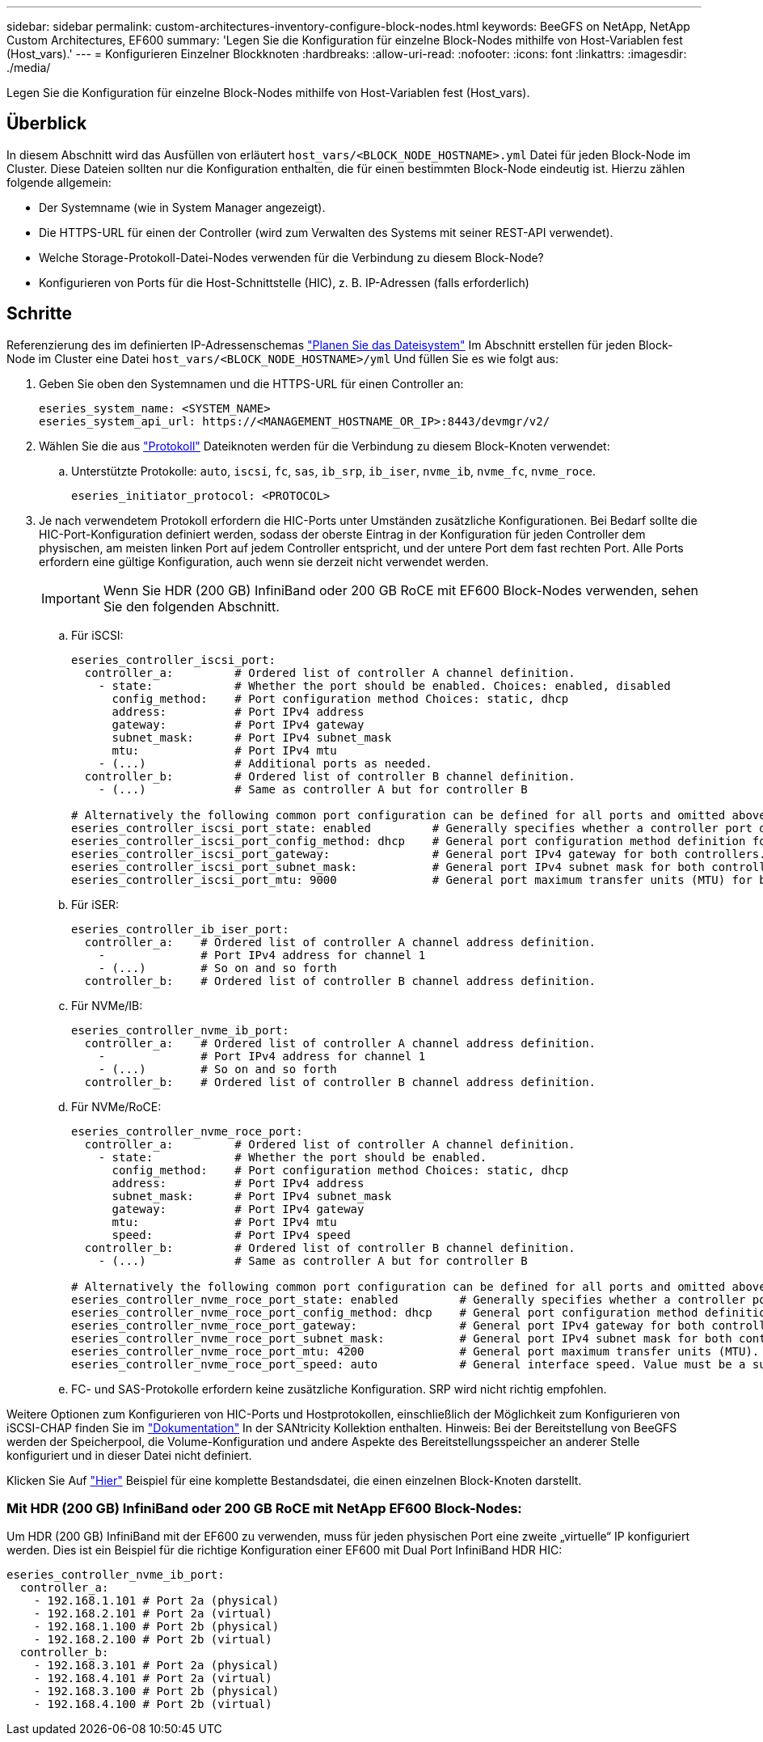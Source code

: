 ---
sidebar: sidebar 
permalink: custom-architectures-inventory-configure-block-nodes.html 
keywords: BeeGFS on NetApp, NetApp Custom Architectures, EF600 
summary: 'Legen Sie die Konfiguration für einzelne Block-Nodes mithilfe von Host-Variablen fest (Host_vars).' 
---
= Konfigurieren Einzelner Blockknoten
:hardbreaks:
:allow-uri-read: 
:nofooter: 
:icons: font
:linkattrs: 
:imagesdir: ./media/


[role="lead"]
Legen Sie die Konfiguration für einzelne Block-Nodes mithilfe von Host-Variablen fest (Host_vars).



== Überblick

In diesem Abschnitt wird das Ausfüllen von erläutert `host_vars/<BLOCK_NODE_HOSTNAME>.yml` Datei für jeden Block-Node im Cluster. Diese Dateien sollten nur die Konfiguration enthalten, die für einen bestimmten Block-Node eindeutig ist. Hierzu zählen folgende allgemein:

* Der Systemname (wie in System Manager angezeigt).
* Die HTTPS-URL für einen der Controller (wird zum Verwalten des Systems mit seiner REST-API verwendet).
* Welche Storage-Protokoll-Datei-Nodes verwenden für die Verbindung zu diesem Block-Node?
* Konfigurieren von Ports für die Host-Schnittstelle (HIC), z. B. IP-Adressen (falls erforderlich)




== Schritte

Referenzierung des im definierten IP-Adressenschemas link:custom-architectures-plan-file-system.html["Planen Sie das Dateisystem"^] Im Abschnitt erstellen für jeden Block-Node im Cluster eine Datei `host_vars/<BLOCK_NODE_HOSTNAME>/yml` Und füllen Sie es wie folgt aus:

. Geben Sie oben den Systemnamen und die HTTPS-URL für einen Controller an:
+
[source, yaml]
----
eseries_system_name: <SYSTEM_NAME>
eseries_system_api_url: https://<MANAGEMENT_HOSTNAME_OR_IP>:8443/devmgr/v2/
----
. Wählen Sie die aus link:https://github.com/netappeseries/santricity/tree/release-1.3.1/roles/nar_santricity_host#role-variables["Protokoll"^] Dateiknoten werden für die Verbindung zu diesem Block-Knoten verwendet:
+
.. Unterstützte Protokolle: `auto`, `iscsi`, `fc`, `sas`, `ib_srp`, `ib_iser`, `nvme_ib`, `nvme_fc`, `nvme_roce`.
+
[source, yaml]
----
eseries_initiator_protocol: <PROTOCOL>
----


. Je nach verwendetem Protokoll erfordern die HIC-Ports unter Umständen zusätzliche Konfigurationen. Bei Bedarf sollte die HIC-Port-Konfiguration definiert werden, sodass der oberste Eintrag in der Konfiguration für jeden Controller dem physischen, am meisten linken Port auf jedem Controller entspricht, und der untere Port dem fast rechten Port. Alle Ports erfordern eine gültige Konfiguration, auch wenn sie derzeit nicht verwendet werden.
+

IMPORTANT: Wenn Sie HDR (200 GB) InfiniBand oder 200 GB RoCE mit EF600 Block-Nodes verwenden, sehen Sie den folgenden Abschnitt.

+
.. Für iSCSI:
+
[source, yaml]
----
eseries_controller_iscsi_port:
  controller_a:         # Ordered list of controller A channel definition.
    - state:            # Whether the port should be enabled. Choices: enabled, disabled
      config_method:    # Port configuration method Choices: static, dhcp
      address:          # Port IPv4 address
      gateway:          # Port IPv4 gateway
      subnet_mask:      # Port IPv4 subnet_mask
      mtu:              # Port IPv4 mtu
    - (...)             # Additional ports as needed.
  controller_b:         # Ordered list of controller B channel definition.
    - (...)             # Same as controller A but for controller B

# Alternatively the following common port configuration can be defined for all ports and omitted above:
eseries_controller_iscsi_port_state: enabled         # Generally specifies whether a controller port definition should be applied Choices: enabled, disabled
eseries_controller_iscsi_port_config_method: dhcp    # General port configuration method definition for both controllers. Choices: static, dhcp
eseries_controller_iscsi_port_gateway:               # General port IPv4 gateway for both controllers.
eseries_controller_iscsi_port_subnet_mask:           # General port IPv4 subnet mask for both controllers.
eseries_controller_iscsi_port_mtu: 9000              # General port maximum transfer units (MTU) for both controllers. Any value greater than 1500 (bytes).

----
.. Für iSER:
+
[source, yaml]
----
eseries_controller_ib_iser_port:
  controller_a:    # Ordered list of controller A channel address definition.
    -              # Port IPv4 address for channel 1
    - (...)        # So on and so forth
  controller_b:    # Ordered list of controller B channel address definition.
----
.. Für NVMe/IB:
+
[source, yaml]
----
eseries_controller_nvme_ib_port:
  controller_a:    # Ordered list of controller A channel address definition.
    -              # Port IPv4 address for channel 1
    - (...)        # So on and so forth
  controller_b:    # Ordered list of controller B channel address definition.
----
.. Für NVMe/RoCE:
+
[source, yaml]
----
eseries_controller_nvme_roce_port:
  controller_a:         # Ordered list of controller A channel definition.
    - state:            # Whether the port should be enabled.
      config_method:    # Port configuration method Choices: static, dhcp
      address:          # Port IPv4 address
      subnet_mask:      # Port IPv4 subnet_mask
      gateway:          # Port IPv4 gateway
      mtu:              # Port IPv4 mtu
      speed:            # Port IPv4 speed
  controller_b:         # Ordered list of controller B channel definition.
    - (...)             # Same as controller A but for controller B

# Alternatively the following common port configuration can be defined for all ports and omitted above:
eseries_controller_nvme_roce_port_state: enabled         # Generally specifies whether a controller port definition should be applied Choices: enabled, disabled
eseries_controller_nvme_roce_port_config_method: dhcp    # General port configuration method definition for both controllers. Choices: static, dhcp
eseries_controller_nvme_roce_port_gateway:               # General port IPv4 gateway for both controllers.
eseries_controller_nvme_roce_port_subnet_mask:           # General port IPv4 subnet mask for both controllers.
eseries_controller_nvme_roce_port_mtu: 4200              # General port maximum transfer units (MTU). Any value greater than 1500 (bytes).
eseries_controller_nvme_roce_port_speed: auto            # General interface speed. Value must be a supported speed or auto for automatically negotiating the speed with the port.
----
.. FC- und SAS-Protokolle erfordern keine zusätzliche Konfiguration. SRP wird nicht richtig empfohlen.




Weitere Optionen zum Konfigurieren von HIC-Ports und Hostprotokollen, einschließlich der Möglichkeit zum Konfigurieren von iSCSI-CHAP finden Sie im link:https://github.com/netappeseries/santricity/tree/release-1.3.1/roles/nar_santricity_host#role-variables["Dokumentation"^] In der SANtricity Kollektion enthalten. Hinweis: Bei der Bereitstellung von BeeGFS werden der Speicherpool, die Volume-Konfiguration und andere Aspekte des Bereitstellungsspeicher an anderer Stelle konfiguriert und in dieser Datei nicht definiert.

Klicken Sie Auf link:https://github.com/netappeseries/beegfs/blob/master/getting_started/beegfs_on_netapp/gen2/host_vars/ictad22a01.yml["Hier"^] Beispiel für eine komplette Bestandsdatei, die einen einzelnen Block-Knoten darstellt.



=== Mit HDR (200 GB) InfiniBand oder 200 GB RoCE mit NetApp EF600 Block-Nodes:

Um HDR (200 GB) InfiniBand mit der EF600 zu verwenden, muss für jeden physischen Port eine zweite „virtuelle“ IP konfiguriert werden. Dies ist ein Beispiel für die richtige Konfiguration einer EF600 mit Dual Port InfiniBand HDR HIC:

[source, yaml]
----
eseries_controller_nvme_ib_port:
  controller_a:
    - 192.168.1.101 # Port 2a (physical)
    - 192.168.2.101 # Port 2a (virtual)
    - 192.168.1.100 # Port 2b (physical)
    - 192.168.2.100 # Port 2b (virtual)
  controller_b:
    - 192.168.3.101 # Port 2a (physical)
    - 192.168.4.101 # Port 2a (virtual)
    - 192.168.3.100 # Port 2b (physical)
    - 192.168.4.100 # Port 2b (virtual)
----